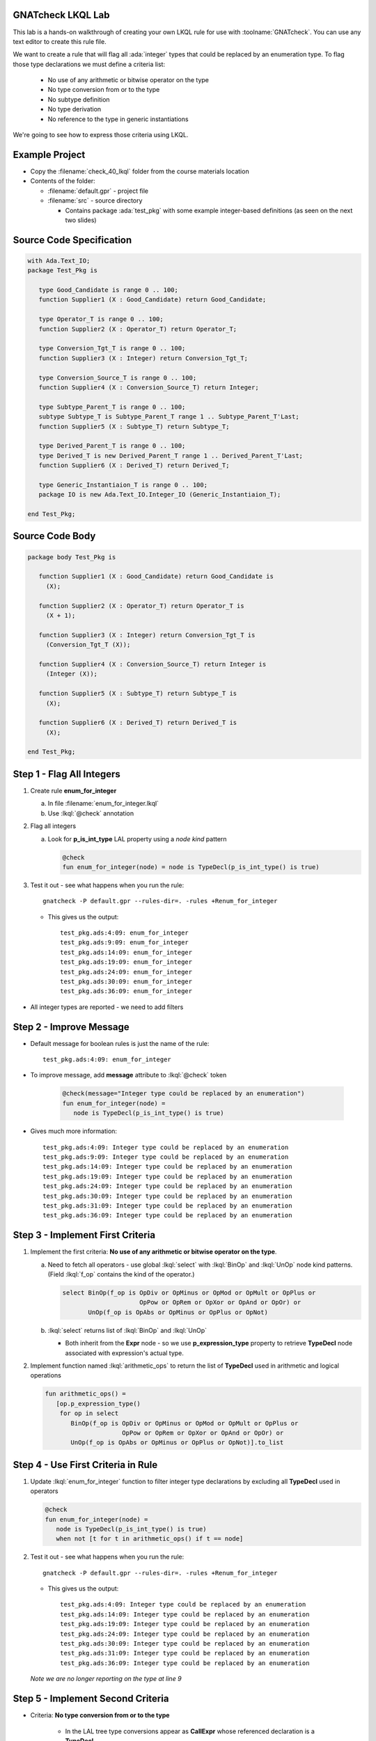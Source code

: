 --------------------
GNATcheck LKQL Lab
--------------------

This lab is a hands-on walkthrough of creating your own LKQL rule for use with :toolname:`GNATcheck`.
You can use any text editor to create this rule file.

We want to create a rule that will flag all :ada:`integer` types that could be replaced by an enumeration type.
To flag those type declarations we must define a criteria list:

  * No use of any arithmetic or bitwise operator on the type
  * No type conversion from or to the type
  * No subtype definition
  * No type derivation
  * No reference to the type in generic instantiations

We're going to see how to express those criteria using LKQL.

-----------------
Example Project
-----------------

* Copy the :filename:`check_40_lkql` folder from the course materials location

* Contents of the folder:

  * :filename:`default.gpr` - project file
  * :filename:`src` - source directory

    * Contains package :ada:`test_pkg` with some example integer-based definitions (as seen on the next two slides)

---------------------------
Source Code Specification
---------------------------

.. code:: Ada

   with Ada.Text_IO;
   package Test_Pkg is

      type Good_Candidate is range 0 .. 100;
      function Supplier1 (X : Good_Candidate) return Good_Candidate;

      type Operator_T is range 0 .. 100;
      function Supplier2 (X : Operator_T) return Operator_T;

      type Conversion_Tgt_T is range 0 .. 100;
      function Supplier3 (X : Integer) return Conversion_Tgt_T;

      type Conversion_Source_T is range 0 .. 100;
      function Supplier4 (X : Conversion_Source_T) return Integer;

      type Subtype_Parent_T is range 0 .. 100;
      subtype Subtype_T is Subtype_Parent_T range 1 .. Subtype_Parent_T'Last;
      function Supplier5 (X : Subtype_T) return Subtype_T;

      type Derived_Parent_T is range 0 .. 100;
      type Derived_T is new Derived_Parent_T range 1 .. Derived_Parent_T'Last;
      function Supplier6 (X : Derived_T) return Derived_T;
   
      type Generic_Instantiaion_T is range 0 .. 100;
      package IO is new Ada.Text_IO.Integer_IO (Generic_Instantiaion_T);

   end Test_Pkg;

------------------
Source Code Body
------------------

.. code:: Ada

   package body Test_Pkg is

      function Supplier1 (X : Good_Candidate) return Good_Candidate is
        (X);

      function Supplier2 (X : Operator_T) return Operator_T is
        (X + 1);

      function Supplier3 (X : Integer) return Conversion_Tgt_T is
        (Conversion_Tgt_T (X));

      function Supplier4 (X : Conversion_Source_T) return Integer is
        (Integer (X));

      function Supplier5 (X : Subtype_T) return Subtype_T is
        (X);

      function Supplier6 (X : Derived_T) return Derived_T is
        (X);

   end Test_Pkg;

----------------------------
Step 1 - Flag All Integers
----------------------------

1. Create rule **enum_for_integer**

   a. In file :filename:`enum_for_integer.lkql`
   b. Use :lkql:`@check` annotation

2. Flag all integers

   a. Look for **p_is_int_type** LAL property using a *node kind* pattern

      .. code:: lkql

         @check
         fun enum_for_integer(node) = node is TypeDecl(p_is_int_type() is true)

3. Test it out - see what happens when you run the rule::

      gnatcheck -P default.gpr --rules-dir=. -rules +Renum_for_integer

   * This gives us the output::

      test_pkg.ads:4:09: enum_for_integer
      test_pkg.ads:9:09: enum_for_integer
      test_pkg.ads:14:09: enum_for_integer
      test_pkg.ads:19:09: enum_for_integer
      test_pkg.ads:24:09: enum_for_integer
      test_pkg.ads:30:09: enum_for_integer
      test_pkg.ads:36:09: enum_for_integer

* All integer types are reported - we need to add filters


--------------------------
Step 2 - Improve Message
--------------------------

* Default message for boolean rules is just the name of the rule::

      test_pkg.ads:4:09: enum_for_integer

* To improve message, add **message** attribute to :lkql:`@check` token

   .. code:: lkql

      @check(message="Integer type could be replaced by an enumeration")
      fun enum_for_integer(node) =
         node is TypeDecl(p_is_int_type() is true)

* Gives much more information::

   test_pkg.ads:4:09: Integer type could be replaced by an enumeration
   test_pkg.ads:9:09: Integer type could be replaced by an enumeration
   test_pkg.ads:14:09: Integer type could be replaced by an enumeration
   test_pkg.ads:19:09: Integer type could be replaced by an enumeration
   test_pkg.ads:24:09: Integer type could be replaced by an enumeration
   test_pkg.ads:30:09: Integer type could be replaced by an enumeration
   test_pkg.ads:31:09: Integer type could be replaced by an enumeration
   test_pkg.ads:36:09: Integer type could be replaced by an enumeration

-----------------------------------
Step 3 - Implement First Criteria
-----------------------------------

1. Implement the first criteria:  **No use of any arithmetic or bitwise operator on the type**.

   a. Need to fetch all operators - use global :lkql:`select` with :lkql:`BinOp` and :lkql:`UnOp` node kind patterns. (Field :lkql:`f_op` contains the kind of the operator.)

      .. code:: lkql

         select BinOp(f_op is OpDiv or OpMinus or OpMod or OpMult or OpPlus or
                              OpPow or OpRem or OpXor or OpAnd or OpOr) or
                UnOp(f_op is OpAbs or OpMinus or OpPlus or OpNot)

   b. :lkql:`select` returns list of :lkql:`BinOp` and :lkql:`UnOp`

      * Both inherit from the **Expr** node - so we use **p_expression_type** property to retrieve **TypeDecl** node associated with expression's actual type.

2. Implement function named :lkql:`arithmetic_ops` to return the list of **TypeDecl** used in arithmetic and logical operations

   .. code:: lkql

      fun arithmetic_ops() =
         [op.p_expression_type()
          for op in select
             BinOp(f_op is OpDiv or OpMinus or OpMod or OpMult or OpPlus or
                           OpPow or OpRem or OpXor or OpAnd or OpOr) or
             UnOp(f_op is OpAbs or OpMinus or OpPlus or OpNot)].to_list

-------------------------------------
Step 4 - Use First Criteria in Rule
-------------------------------------

1. Update :lkql:`enum_for_integer` function to filter integer type declarations by excluding all **TypeDecl** used in operators

   .. code:: lkql

      @check
      fun enum_for_integer(node) =
         node is TypeDecl(p_is_int_type() is true)
         when not [t for t in arithmetic_ops() if t == node]

2. Test it out - see what happens when you run the rule::

      gnatcheck -P default.gpr --rules-dir=. -rules +Renum_for_integer

   * This gives us the output::

      test_pkg.ads:4:09: Integer type could be replaced by an enumeration
      test_pkg.ads:14:09: Integer type could be replaced by an enumeration
      test_pkg.ads:19:09: Integer type could be replaced by an enumeration
      test_pkg.ads:24:09: Integer type could be replaced by an enumeration
      test_pkg.ads:30:09: Integer type could be replaced by an enumeration
      test_pkg.ads:31:09: Integer type could be replaced by an enumeration
      test_pkg.ads:36:09: Integer type could be replaced by an enumeration

   *Note we are no longer reporting on the type at line 9*

------------------------------------
Step 5 - Implement Second Criteria
------------------------------------

* Criteria: **No type conversion from or to the type**

   * In the LAL tree type conversions appear as **CallExpr** whose referenced declaration is a **TypeDecl**

1. Implement new function :lkql:`types` to return list of **TypeDecl** used as target type in a conversion

   .. code:: lkql

      fun types() =
          [c.p_referenced_decl()
           for c in select CallExpr(p_referenced_decl() is TypeDecl)].to_list

   * **to_list** member is necessary if we want to combine lists later

2. Add our new filtering function in the rule body.

   .. code:: lkql

      @check
      fun enum_for_integer(node) =
         node is TypeDecl(p_is_int_type() is true)
         when not [t for t in arithmetic_ops() if t == node] and
              not [t for t in types() if t == node]

* This version of :lkql:`types` only returns **TypeDecl** used as target in conversions - we also want to filter out source of conversions

-------------------------------
Step 6 - Improve Types Filter
-------------------------------

1. Update the :lkql:`types` function to also return types used as source type in conversions

   * LAL field **f_suffix**

      * Returns **ParamAssocList** with a single element - source expression
      * Use on type conversion nodes to get source of conversions

   .. code:: lkql

      fun types() =
         concat ([[c.p_referenced_decl(), c.f_suffix[1].f_r_expr.p_expression_type()]
                  for c in select CallExpr(p_referenced_decl() is TypeDecl)].to_list)

   * :lkql:`concat` function takes a list of lists and returns the one-dimensional result of concatenation of all lists.

2. Test it out - see what happens when you run the rule::

      gnatcheck -P default.gpr --rules-dir=. -rules +Renum_for_integer

   * This gives us the output::

      test_pkg.ads:4:09: Integer type could be replaced by an enumeration
      test_pkg.ads:24:09: Integer type could be replaced by an enumeration
      test_pkg.ads:30:09: Integer type could be replaced by an enumeration
      test_pkg.ads:31:09: Integer type could be replaced by an enumeration
      test_pkg.ads:36:09: Integer type could be replaced by an enumeration

   * List of integers that meet our criteria is shrinking!

-----------------------------------
Step 7 - Implement Third Criteria
-----------------------------------

* Criteria: **No subtype definition**

1. We can use global :lkql:`select` with list comprehension filtering

   .. code:: lkql

      [s.f_subtype.f_name.p_referenced_decl() for s in select SubtypeDecl]

   * Expression gives list of subtype **TypeDecl**. We can now add it to the result of the :lkql:`types` function.

   .. code:: lkql

      fun types() =
         concat ([[c.p_referenced_decl(), c.f_suffix[1].f_r_expr.p_expression_type()]
                 for c in select CallExpr(p_referenced_decl() is TypeDecl)].to_list) &
         [s.f_subtype.f_name.p_referenced_decl() for s in select SubtypeDecl].to_list

2. And once again test it out

      gnatcheck -P default.gpr --rules-dir=. -rules +Renum_for_integer

   * This gives us the output::

      test_pkg.ads:4:09: Integer type could be replaced by an enumeration
      test_pkg.ads:30:09: Integer type could be replaced by an enumeration
      test_pkg.ads:31:09: Integer type could be replaced by an enumeration
      test_pkg.ads:36:09: Integer type could be replaced by an enumeration

   * Even fewer integers meet our criteria

------------------------------------
Step 8 - Implement Fourth Criteria
------------------------------------

* Criteria: **No type derivation**

1. We can implement this similar to the subtype check using

.. container:: latex_environment scriptsize

   .. code:: lkql

      [c.f_type_def.f_subtype_indication.f_name.p_referenced_decl()
       for c in select TypeDecl(f_type_def is DerivedTypeDef)].to_list

2. Add this expression to the :lkql:`types` function

.. container:: latex_environment scriptsize

   .. code:: lkql

      fun types() =
         concat([[c.p_referenced_decl(), c.f_suffix[1].f_r_expr.p_expression_type()]
                 for c in select CallExpr(p_referenced_decl() is TypeDecl)].to_list) &
         [s.f_subtype.f_name.p_referenced_decl() for s in select SubtypeDecl] &
         [c.f_type_def.f_subtype_indication.f_name.p_referenced_decl()
          for c in select TypeDecl(f_type_def is DerivedTypeDef)].to_list

-----------------------------------
Step 9 - Implement Final Criteria
-----------------------------------

* Criteria: **No reference to the type in generic instantiations**

1. Look in every each generic instantiation for identifiers referring to the type

   .. code:: lkql

      from (select GenericInstantiation) select Identifier

   * Gives list of each **Identifier** used in **GenericInstantiation**
   * Use **p_referenced_decl** property we to get associated declaration (that may be a **TypeDecl**

2. Express our query as a function

   .. code:: lkql

      fun instantiations() =
          [id.p_referenced_decl()
           for id in from select GenericInstantiation select Identifier].to_list

3. Add to :lkql:`enum_for_integer` function to finalize filtering

   .. code:: lkql

      @check
      fun enum_for_integer(node) =
         node is TypeDecl(p_is_int_type() is true)
         when not [t for t in arithmetic_ops() if t == node] and
              not [t for t in types() if t == node] and
              not [t for t in instantiations() if t == node]

---------------------
Complete Rules File
---------------------

Here is the final view of our :filename:`enum_for_integer.lkql` file.

.. code:: lkql

   fun arithmetic_ops() =
      [op.p_expression_type()
       for op in select
          BinOp(f_op is OpDiv or OpMinus or OpMod or OpMult or OpPlus or
                        OpPow or OpRem or OpXor or OpAnd or OpOr) or
          UnOp(f_op is OpAbs or OpMinus or OpPlus or OpNot)].to_list

   fun instantiations() =
       [id.p_referenced_decl()
               for id in from select GenericInstantiation select Identifier].to_list

   fun types() =
       concat ([[c.p_referenced_decl(), c.f_suffix[1].f_r_expr.p_expression_type()]
               for c in select CallExpr(p_referenced_decl() is TypeDecl)].to_list) &
               [s.f_subtype.f_name.p_referenced_decl() for s in select SubtypeDecl].to_list &
               [c.f_type_def.f_subtype_indication.f_name.p_referenced_decl()
                for c in select TypeDecl(f_type_def is DerivedTypeDef)].to_list

   @check(message="Integer type could be replaced by an enumeration")
   fun enum_for_integer(node) =
      node is TypeDecl(p_is_int_type() is true)
      when not [t for t in arithmetic_ops() if t == node]
       and not [t for t in types() if t == node]
       and not [t for t in instantiations() if t == node]

--------------
Final Result
--------------

* One more run to get the "correct" result

   gnatcheck -P default.gpr --rules-dir=. -rules +Renum_for_integer

* This gives us the output

.. container:: latex_environment scriptsize

   ::

      test_pkg.ads:4:09: Integer type could be replaced by an enumeration
      test_pkg.ads:31:09: Integer type could be replaced by an enumeration

-------------------------------
Improving the Behavior Part 1
-------------------------------

* Speed of the rule as written is slow

   * Repeated calls to global :lkql:`select` query in :lkql:`arithmentic_ops`, :lkql:`types`, :lkql:`instantiations`

* Query functions can be instructed to cached their results

   * Use :lqkl:`@memoized` attribute

.. container:: latex_environment scriptsize

   .. code:: lkql

      @memoized
      fun arithmetic_ops() =
         [op.p_expression_type()
          for op in select
             BinOp(f_op is OpDiv or OpMinus or OpMod or OpMult or OpPlus or
                           OpPow or OpRem or OpXor or OpAnd or OpOr) or
             UnOp(f_op is OpAbs or OpMinus or OpPlus or OpNot)].to_list

-------------------------------
Improving the Behavior Part 2
-------------------------------

* Take advantage of conditional short circuiting

   * Typically more arithmentic/logical operations than conversions, subtypes, instantiations
   * Swap filtering order to check for those last

.. container:: latex_environment small

   .. code:: lkql

      @check(message="integer type may be replaced by an enumeration")
      fun enum_for_integer(node) =
         node is TypeDecl(p_is_int_type() is true)
         when not [t for t in types() if t == node] and
              not [t for t in instantiations() if t == node] and
              not [t for t in arithmetic_ops() if t == node]

